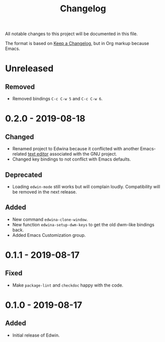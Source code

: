 #+TITLE: Changelog

All notable changes to this project will be documented in this file.

The format is based on [[https://keepachangelog.com/en/1.0.0/][Keep a Changelog]],
but in Org markup because Emacs.

* Unreleased
** Removed
- Removed bindings =C-c C-w 5= and =C-c C-w 6=.

* 0.2.0 - 2019-08-18
** Changed
- Renamed project to Edwina because it conflicted with another Emacs-related
  [[https://www.gnu.org/software/mit-scheme/documentation/mit-scheme-user/Edwin.html][text editor]]
  associated with the GNU project.
- Changed key bindings to not conflict with Emacs defaults.

** Deprecated
- Loading =edwin-mode= still works but will complain loudly. Compatibility will
  be removed in the next release.

** Added
- New command =edwina-clone-window=.
- New function =edwina-setup-dwm-keys= to get the old dwm-like bindings back.
- Added Emacs Customization group.

* 0.1.1 - 2019-08-17
** Fixed
- Make =package-lint= and =checkdoc= happy with the code.

* 0.1.0 - 2019-08-17
** Added
- Initial release of Edwin.
